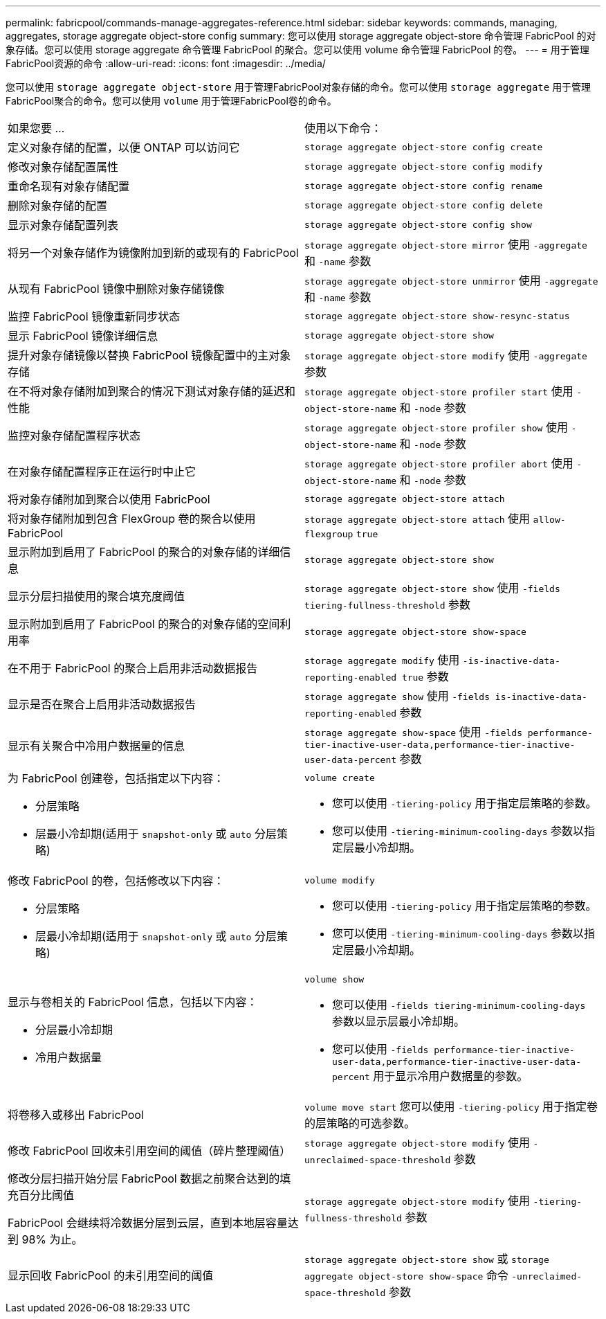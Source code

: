 ---
permalink: fabricpool/commands-manage-aggregates-reference.html 
sidebar: sidebar 
keywords: commands, managing, aggregates, storage aggregate object-store config 
summary: 您可以使用 storage aggregate object-store 命令管理 FabricPool 的对象存储。您可以使用 storage aggregate 命令管理 FabricPool 的聚合。您可以使用 volume 命令管理 FabricPool 的卷。 
---
= 用于管理FabricPool资源的命令
:allow-uri-read: 
:icons: font
:imagesdir: ../media/


[role="lead"]
您可以使用 `storage aggregate object-store` 用于管理FabricPool对象存储的命令。您可以使用 `storage aggregate` 用于管理FabricPool聚合的命令。您可以使用 `volume` 用于管理FabricPool卷的命令。

|===


| 如果您要 ... | 使用以下命令： 


 a| 
定义对象存储的配置，以便 ONTAP 可以访问它
 a| 
`storage aggregate object-store config create`



 a| 
修改对象存储配置属性
 a| 
`storage aggregate object-store config modify`



 a| 
重命名现有对象存储配置
 a| 
`storage aggregate object-store config rename`



 a| 
删除对象存储的配置
 a| 
`storage aggregate object-store config delete`



 a| 
显示对象存储配置列表
 a| 
`storage aggregate object-store config show`



 a| 
将另一个对象存储作为镜像附加到新的或现有的 FabricPool
 a| 
`storage aggregate object-store mirror` 使用 `-aggregate` 和 `-name` 参数



 a| 
从现有 FabricPool 镜像中删除对象存储镜像
 a| 
`storage aggregate object-store unmirror` 使用 `-aggregate` 和 `-name` 参数



 a| 
监控 FabricPool 镜像重新同步状态
 a| 
`storage aggregate object-store show-resync-status`



 a| 
显示 FabricPool 镜像详细信息
 a| 
`storage aggregate object-store show`



 a| 
提升对象存储镜像以替换 FabricPool 镜像配置中的主对象存储
 a| 
`storage aggregate object-store modify` 使用 `-aggregate` 参数



 a| 
在不将对象存储附加到聚合的情况下测试对象存储的延迟和性能
 a| 
`storage aggregate object-store profiler start` 使用 `-object-store-name` 和 `-node` 参数



 a| 
监控对象存储配置程序状态
 a| 
`storage aggregate object-store profiler show` 使用 `-object-store-name` 和 `-node` 参数



 a| 
在对象存储配置程序正在运行时中止它
 a| 
`storage aggregate object-store profiler abort` 使用 `-object-store-name` 和 `-node` 参数



 a| 
将对象存储附加到聚合以使用 FabricPool
 a| 
`storage aggregate object-store attach`



 a| 
将对象存储附加到包含 FlexGroup 卷的聚合以使用 FabricPool
 a| 
`storage aggregate object-store attach` 使用 `allow-flexgroup` `true`



 a| 
显示附加到启用了 FabricPool 的聚合的对象存储的详细信息
 a| 
`storage aggregate object-store show`



 a| 
显示分层扫描使用的聚合填充度阈值
 a| 
`storage aggregate object-store show` 使用 `-fields tiering-fullness-threshold` 参数



 a| 
显示附加到启用了 FabricPool 的聚合的对象存储的空间利用率
 a| 
`storage aggregate object-store show-space`



 a| 
在不用于 FabricPool 的聚合上启用非活动数据报告
 a| 
`storage aggregate modify` 使用 `-is-inactive-data-reporting-enabled true` 参数



 a| 
显示是否在聚合上启用非活动数据报告
 a| 
`storage aggregate show` 使用 `-fields is-inactive-data-reporting-enabled` 参数



 a| 
显示有关聚合中冷用户数据量的信息
 a| 
`storage aggregate show-space` 使用 `-fields performance-tier-inactive-user-data,performance-tier-inactive-user-data-percent` 参数



 a| 
为 FabricPool 创建卷，包括指定以下内容：

* 分层策略
* 层最小冷却期(适用于 `snapshot-only` 或 `auto` 分层策略)

 a| 
`volume create`

* 您可以使用 `-tiering-policy` 用于指定层策略的参数。
* 您可以使用 `-tiering-minimum-cooling-days` 参数以指定层最小冷却期。




 a| 
修改 FabricPool 的卷，包括修改以下内容：

* 分层策略
* 层最小冷却期(适用于 `snapshot-only` 或 `auto` 分层策略)

 a| 
`volume modify`

* 您可以使用 `-tiering-policy` 用于指定层策略的参数。
* 您可以使用 `-tiering-minimum-cooling-days` 参数以指定层最小冷却期。




 a| 
显示与卷相关的 FabricPool 信息，包括以下内容：

* 分层最小冷却期
* 冷用户数据量

 a| 
`volume show`

* 您可以使用 `-fields tiering-minimum-cooling-days` 参数以显示层最小冷却期。
* 您可以使用 `-fields performance-tier-inactive-user-data,performance-tier-inactive-user-data-percent` 用于显示冷用户数据量的参数。




 a| 
将卷移入或移出 FabricPool
 a| 
`volume move start` 您可以使用 `-tiering-policy` 用于指定卷的层策略的可选参数。



 a| 
修改 FabricPool 回收未引用空间的阈值（碎片整理阈值）
 a| 
`storage aggregate object-store modify` 使用 `-unreclaimed-space-threshold` 参数



 a| 
修改分层扫描开始分层 FabricPool 数据之前聚合达到的填充百分比阈值

FabricPool 会继续将冷数据分层到云层，直到本地层容量达到 98% 为止。
 a| 
`storage aggregate object-store modify` 使用 `-tiering-fullness-threshold` 参数



 a| 
显示回收 FabricPool 的未引用空间的阈值
 a| 
`storage aggregate object-store show` 或 `storage aggregate object-store show-space` 命令 `-unreclaimed-space-threshold` 参数

|===